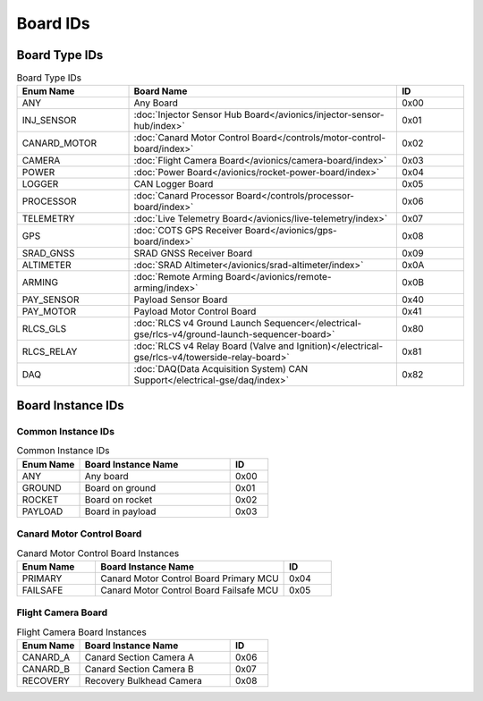 Board IDs
#########

Board Type IDs
**************

.. list-table:: Board Type IDs
   :widths: 25 60 15
   :header-rows: 1

   * - Enum Name
     - Board Name
     - ID
   * - ANY
     - Any Board
     - 0x00
   * - INJ_SENSOR
     - :doc:`Injector Sensor Hub Board</avionics/injector-sensor-hub/index>`
     - 0x01
   * - CANARD_MOTOR
     - :doc:`Canard Motor Control Board</controls/motor-control-board/index>`
     - 0x02
   * - CAMERA
     - :doc:`Flight Camera Board</avionics/camera-board/index>`
     - 0x03
   * - POWER
     - :doc:`Power Board</avionics/rocket-power-board/index>`
     - 0x04
   * - LOGGER
     - CAN Logger Board
     - 0x05
   * - PROCESSOR
     - :doc:`Canard Processor Board</controls/processor-board/index>`
     - 0x06
   * - TELEMETRY
     - :doc:`Live Telemetry Board</avionics/live-telemetry/index>`
     - 0x07
   * - GPS
     - :doc:`COTS GPS Receiver Board</avionics/gps-board/index>`
     - 0x08
   * - SRAD_GNSS
     - SRAD GNSS Receiver Board
     - 0x09
   * - ALTIMETER
     - :doc:`SRAD Altimeter</avionics/srad-altimeter/index>`
     - 0x0A
   * - ARMING
     - :doc:`Remote Arming Board</avionics/remote-arming/index>`
     - 0x0B
   * - PAY_SENSOR
     - Payload Sensor Board
     - 0x40
   * - PAY_MOTOR
     - Payload Motor Control Board
     - 0x41
   * - RLCS_GLS
     - :doc:`RLCS v4 Ground Launch Sequencer</electrical-gse/rlcs-v4/ground-launch-sequencer-board>`
     - 0x80
   * - RLCS_RELAY
     - :doc:`RLCS v4 Relay Board (Valve and Ignition)</electrical-gse/rlcs-v4/towerside-relay-board>`
     - 0x81
   * - DAQ
     - :doc:`DAQ(Data Acquisition System) CAN Support</electrical-gse/daq/index>`
     - 0x82

Board Instance IDs
******************

Common Instance IDs
===================

.. list-table:: Common Instance IDs
   :widths: 25 60 15
   :header-rows: 1

   * - Enum Name
     - Board Instance Name
     - ID
   * - ANY
     - Any board
     - 0x00
   * - GROUND
     - Board on ground
     - 0x01
   * - ROCKET
     - Board on rocket
     - 0x02
   * - PAYLOAD
     - Board in payload
     - 0x03

Canard Motor Control Board
==========================

.. list-table:: Canard Motor Control Board Instances
   :widths: 25 60 15
   :header-rows: 1

   * - Enum Name
     - Board Instance Name
     - ID
   * - PRIMARY
     - Canard Motor Control Board Primary MCU
     - 0x04
   * - FAILSAFE
     - Canard Motor Control Board Failsafe MCU
     - 0x05

Flight Camera Board
===================

.. list-table:: Flight Camera Board Instances
   :widths: 25 60 15
   :header-rows: 1

   * - Enum Name
     - Board Instance Name
     - ID
   * - CANARD_A
     - Canard Section Camera A
     - 0x06
   * - CANARD_B
     - Canard Section Camera B
     - 0x07
   * - RECOVERY
     - Recovery Bulkhead Camera
     - 0x08
